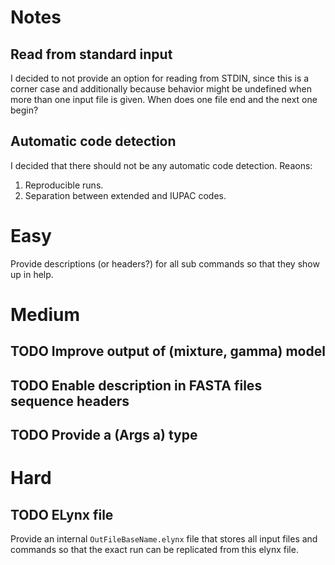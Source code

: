 * Notes
** Read from standard input
I decided to not provide an option for reading from STDIN, since this is a
corner case and additionally because behavior might be undefined when more than
one input file is given. When does one file end and the next one begin?

** Automatic code detection
I decided that there should not be any automatic code detection. Reaons:
1. Reproducible runs.
2. Separation between extended and IUPAC codes.

* Easy
Provide descriptions (or headers?) for all sub commands so that they show up in
help.

* Medium
** TODO Improve output of (mixture, gamma) model
** TODO Enable description in FASTA files sequence headers
** TODO Provide a (Args a) type

* Hard
** TODO ELynx file
Provide an internal =OutFileBaseName.elynx= file that stores all input files and
commands so that the exact run can be replicated from this elynx file.

